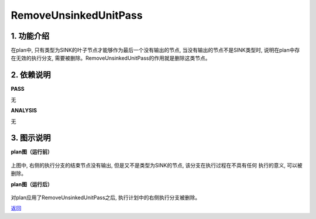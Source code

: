 =========================
RemoveUnsinkedUnitPass
=========================

1. 功能介绍
-----------------
在plan中, 只有类型为SINK的叶子节点才能够作为最后一个没有输出的节点, 当没有输出的节点不是SINK类型时,
说明在plan中存在无效的执行分支, 需要被删除。RemoveUnsinkedUnitPass的作用就是删除这类节点。

2. 依赖说明
-----------
**PASS**

无

**ANALYSIS**

无

3. 图示说明
-------------
**plan图（运行前）**

    .. image:: ../static/passes/remove_unsinked_unit_pass_0.png
       :width: 600px

上图中, 右侧的执行分支的结束节点没有输出, 但是又不是类型为SINK的节点, 该分支在执行过程在不具有任何
执行的意义, 可以被删除。

**plan图（运行后）**

    .. image:: ../static/passes/remove_unsinked_unit_pass_1.png
       :width: 600px

对plan应用了RemoveUnsinkedUnitPass之后, 执行计划中的右侧执行分支被删除。


`返回 <../plan_pass.html#pass>`_
